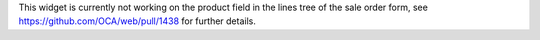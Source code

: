 This widget is currently not working on the product field in the lines tree of the sale order form, see https://github.com/OCA/web/pull/1438 for further details.
